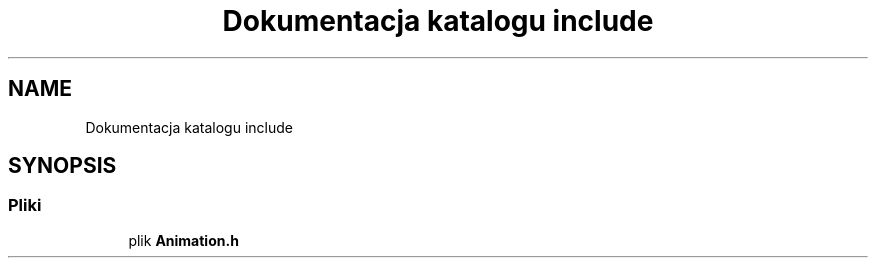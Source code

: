 .TH "Dokumentacja katalogu include" 3 "So, 7 sty 2023" "Atak Zombie" \" -*- nroff -*-
.ad l
.nh
.SH NAME
Dokumentacja katalogu include
.SH SYNOPSIS
.br
.PP
.SS "Pliki"

.in +1c
.ti -1c
.RI "plik \fBAnimation\&.h\fP"
.br
.in -1c
